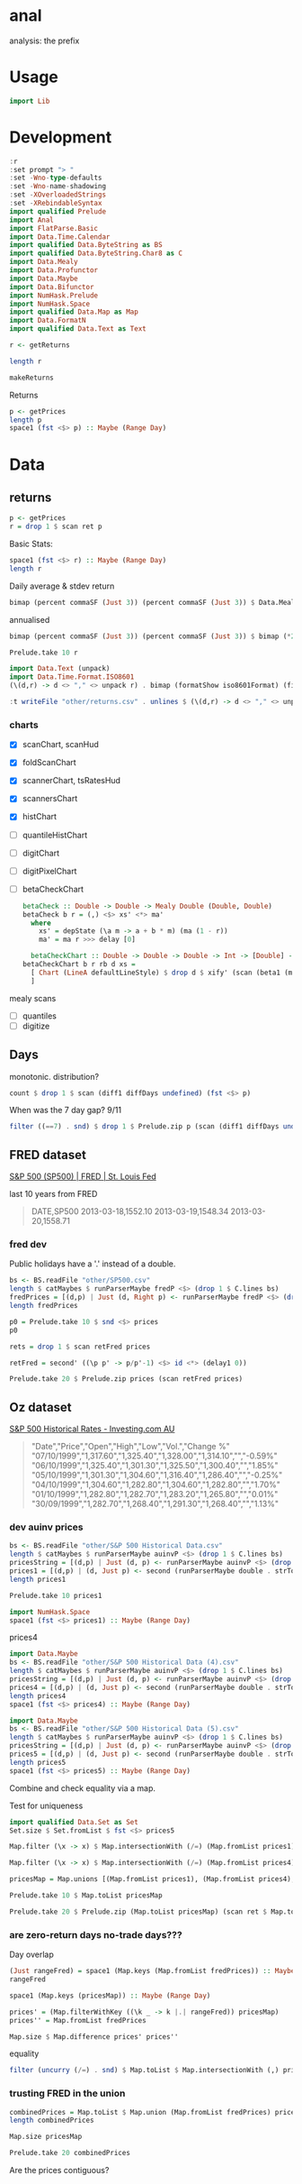 
* anal

[[https://hackage.haskell.org/package/anal][https://img.shields.io/hackage/v/anal.svg]]
[[https://github.com/tonyday567/anal/actions?query=workflow%3Ahaskell-ci][https://github.com/tonyday567/anal/workflows/haskell-ci/badge.svg]]

analysis: the prefix

* Usage

#+begin_src haskell :results output
import Lib
#+end_src

* Development

#+begin_src haskell :results output
:r
:set prompt "> "
:set -Wno-type-defaults
:set -Wno-name-shadowing
:set -XOverloadedStrings
:set -XRebindableSyntax
import qualified Prelude
import Anal
import FlatParse.Basic
import Data.Time.Calendar
import qualified Data.ByteString as BS
import qualified Data.ByteString.Char8 as C
import Data.Mealy
import Data.Profunctor
import Data.Maybe
import Data.Bifunctor
import NumHask.Prelude
import NumHask.Space
import qualified Data.Map as Map
import Data.FormatN
import qualified Data.Text as Text
#+end_src

#+RESULTS:
: Ok, one module loaded.

#+begin_src haskell
r <- getReturns
#+end_src

#+RESULTS:

#+begin_src haskell
length r
#+end_src

#+RESULTS:
: 10897

#+begin_src haskell
makeReturns
#+end_src

#+RESULTS:

Returns



#+begin_src haskell :results output
p <- getPrices
length p
space1 (fst <$> p) :: Maybe (Range Day)
#+end_src


* Data

** returns

#+begin_src haskell :results output
p <- getPrices
r = drop 1 $ scan ret p
#+end_src

#+RESULTS:

Basic Stats:

#+begin_src haskell :results output
space1 (fst <$> r) :: Maybe (Range Day)
length r

#+end_src

#+RESULTS:
: Just Range 1980-01-02 2023-03-17
: 10897

Daily average & stdev return

 #+begin_src haskell
bimap (percent commaSF (Just 3)) (percent commaSF (Just 3)) $ Data.Mealy.fold ((,) <$> (ma 1) <*> (std 1)) $ (snd <$> r)
 #+end_src

#+RESULTS:
| 0.0330% | 1.14% |

annualised

 #+begin_src haskell
bimap (percent commaSF (Just 3)) (percent commaSF (Just 3)) $ bimap (*250) (*sqrt(250)) <$> Data.Mealy.fold  ((,) <$> (ma 1) <*> (std 1)) $ (snd <$> r)
 #+end_src

#+RESULTS:
| 8.24% | 18.0% |

#+begin_src haskell
Prelude.take 10 r
#+end_src

#+RESULTS:
| 1980-01-02 | -0.019654352839890112 |
| 1980-01-03 | -0.005687219120589464 |
| 1980-01-04 |  0.012281684845870229 |
| 1980-01-07 | 0.0028129413766146577 |
| 1980-01-08 |  0.019472103412820314 |
| 1980-01-09 | 0.0018348629001102184 |
| 1980-01-10 |  0.007305968570550494 |
| 1980-01-11 |                   0.0 |
| 1980-01-14 |   0.00453927243341913 |
| 1980-01-15 | 0.0063205628025894585 |

#+begin_src haskell :results output
import Data.Text (unpack)
import Data.Time.Format.ISO8601
(\(d,r) -> d <> "," <> unpack r) . bimap (formatShow iso8601Format) (fixed (Just 6)) <$> Prelude.take 10 r
#+end_src

#+RESULTS:
: ["1980-01-02,-0.019654","1980-01-03,-0.005687","1980-01-04,0.012282","1980-01-07,0.002813","1980-01-08,0.019472","1980-01-09,0.001835","1980-01-10,0.007306","1980-01-11,0.000000","1980-01-14,0.004539","1980-01-15,0.006321"]

#+begin_src haskell
:t writeFile "other/returns.csv" . unlines $ (\(d,r) -> d <> "," <> unpack r) . bimap (formatShow iso8601Format) (fixed (Just 6)) <$> Prelude.take 10 r

#+end_src

#+RESULTS:
: writeFile "other/returns.csv" . unlines $ (\(d,r) -> d <> "," <> unpack r) . bimap (formatShow iso8601Format) (fixed (Just 6)) <$> Prelude.take 10 r
:   :: IO ()

*** charts

- [X] scanChart, scanHud
- [X] foldScanChart
- [X] scannerChart, tsRatesHud
- [X] scannersChart
- [X] histChart
- [ ] quantileHistChart
- [ ] digitChart
- [ ] digitPixelChart
- [ ] betaCheckChart

     #+begin_src haskell
betaCheck :: Double -> Double -> Mealy Double (Double, Double)
betaCheck b r = (,) <$> xs' <*> ma'
  where
    xs' = depState (\a m -> a + b * m) (ma (1 - r))
    ma' = ma r >>> delay [0]
#+end_src
  #+begin_src haskell
  betaCheckChart :: Double -> Double -> Double -> Int -> [Double] -> [Chart Double]
betaCheckChart b r rb d xs =
  [ Chart (LineA defaultLineStyle) $ drop d $ xify' (scan (beta1 (ma (1 - rb))) $ fromList $ drop 100 $ scan (betaCheck b r) xs)
  ]
  #+end_src
mealy scans
- [ ] quantiles
- [ ] digitize




** Days

monotonic. distribution?

#+begin_src haskell
count $ drop 1 $ scan (diff1 diffDays undefined) (fst <$> p)
#+end_src

#+RESULTS:
: fromList [(1,8544),(2,99),(3,1982),(4,269),(5,2),(7,1)]

When was the 7 day gap? 9/11

#+begin_src haskell
filter ((==7) . snd) $ drop 1 $ Prelude.zip p (scan (diff1 diffDays undefined) (fst <$> p))
#+end_src

#+RESULTS:
| (2001-09-17 1038.8) | 7 |

** FRED dataset

[[https://fred.stlouisfed.org/series/SP500][S&P 500 (SP500) | FRED | St. Louis Fed]]

last 10 years from FRED

#+begin_quote
DATE,SP500
2013-03-18,1552.10
2013-03-19,1548.34
2013-03-20,1558.71
#+end_quote

*** fred dev
Public holidays have a '.' instead of a double.

#+begin_src haskell :results output
bs <- BS.readFile "other/SP500.csv"
length $ catMaybes $ runParserMaybe fredP <$> (drop 1 $ C.lines bs)
fredPrices = [(d,p) | Just (d, Right p) <- runParserMaybe fredP <$> (drop 1 $ C.lines bs)]
length fredPrices
#+end_src

#+RESULTS:
: 2610
: 2519

#+begin_src haskell
p0 = Prelude.take 10 $ snd <$> prices
p0
#+end_src

#+RESULTS:
| 1552.1 | 1548.34 | 1558.71 | 1545.8 | 1556.89 | 1551.69 | 1563.77 | 1562.85 | 1569.19 | 1562.17 |

#+begin_src haskell
rets = drop 1 $ scan retFred prices
#+end_src

#+RESULTS:

#+begin_src haskell
retFred = second' ((\p p' -> p/p'-1) <$> id <*> (delay1 0))
#+end_src

#+RESULTS:

#+begin_src haskell
Prelude.take 20 $ Prelude.zip prices (scan retFred prices)
#+end_src

#+RESULTS:
| (2013-03-18 1552.1)  | (2013-03-18 Infinity)               |
| (2013-03-19 1548.34) | (2013-03-19 -0.002422524321886499)  |
| (2013-03-20 1558.71) | (2013-03-20 0.006697495382151253)   |
| (2013-03-21 1545.8)  | (2013-03-21 -0.008282490007762933)  |
| (2013-03-22 1556.89) | (2013-03-22 0.007174278690645686)   |
| (2013-03-25 1551.69) | (2013-03-25 -0.0033399919069426742) |
| (2013-03-26 1563.77) | (2013-03-26 0.007785060160212298)   |
| (2013-03-27 1562.85) | (2013-03-27 -0.0005883218120312783) |
| (2013-03-28 1569.19) | (2013-03-28 0.004056691301148607)   |
| (2013-04-01 1562.17) | (2013-04-01 -0.0044736456388327905) |
| (2013-04-02 1570.25) | (2013-04-02 0.005172292388152311)   |
| (2013-04-03 1553.69) | (2013-04-03 -0.010546091386721801)  |
| (2013-04-04 1559.98) | (2013-04-04 0.004048426648816772)   |
| (2013-04-05 1553.28) | (2013-04-05 -0.004294926858036674)  |
| (2013-04-08 1563.07) | (2013-04-08 0.006302791512154959)   |
| (2013-04-09 1568.61) | (2013-04-09 0.003544307036792871)   |
| (2013-04-10 1587.73) | (2013-04-10 0.012189135604133705)   |
| (2013-04-11 1593.37) | (2013-04-11 0.003552241250086574)   |
| (2013-04-12 1588.85) | (2013-04-12 -0.0028367548027137257) |
| (2013-04-15 1552.36) | (2013-04-15 -0.02296629637788339)   |

** Oz dataset

[[https://au.investing.com/indices/us-spx-500-historical-data][S&P 500 Historical Rates - Investing.com AU]]

  #+begin_quote
"Date","Price","Open","High","Low","Vol.","Change %"
"07/10/1999","1,317.60","1,325.40","1,328.00","1,314.10","","-0.59%"
"06/10/1999","1,325.40","1,301.30","1,325.50","1,300.40","","1.85%"
"05/10/1999","1,301.30","1,304.60","1,316.40","1,286.40","","-0.25%"
"04/10/1999","1,304.60","1,282.80","1,304.60","1,282.80","","1.70%"
"01/10/1999","1,282.80","1,282.70","1,283.20","1,265.80","","0.01%"
"30/09/1999","1,282.70","1,268.40","1,291.30","1,268.40","","1.13%"
  #+end_quote


*** dev auinv prices

#+begin_src haskell :results output
bs <- BS.readFile "other/S&P 500 Historical Data.csv"
length $ catMaybes $ runParserMaybe auinvP <$> (drop 1 $ C.lines bs)
pricesString = [(d,p) | Just (d, p) <- runParserMaybe auinvP <$> (drop 1 $ C.lines bs)]
prices1 = [(d,p) | (d, Just p) <- second (runParserMaybe double . strToUtf8) <$> pricesString]
length prices1
#+end_src

#+RESULTS:
: 5000
: 5000

#+begin_src haskell
Prelude.take 10 prices1
#+end_src

#+RESULTS:
| 1999-10-07 | 1317.6 |
| 1999-10-06 | 1325.4 |
| 1999-10-05 | 1301.3 |
| 1999-10-04 | 1304.6 |
| 1999-10-01 | 1282.8 |
| 1999-09-30 | 1282.7 |
| 1999-09-29 | 1268.4 |
| 1999-09-28 | 1282.2 |
| 1999-09-27 | 1283.3 |
| 1999-09-24 | 1277.4 |


#+begin_src haskell
import NumHask.Space
space1 (fst <$> prices1) :: Maybe (Range Day)
#+end_src

#+RESULTS:
: Just Range 1980-01-01 1999-10-07


prices4

#+begin_src haskell :results output
import Data.Maybe
bs <- BS.readFile "other/S&P 500 Historical Data (4).csv"
length $ catMaybes $ runParserMaybe auinvP <$> (drop 1 $ C.lines bs)
pricesString = [(d,p) | Just (d, p) <- runParserMaybe auinvP <$> (drop 1 $ C.lines bs)]
prices4 = [(d,p) | (d, Just p) <- second (runParserMaybe double . strToUtf8) <$> pricesString]
length prices4
space1 (fst <$> prices4) :: Maybe (Range Day)
#+end_src

#+RESULTS:
: 5000
: 5000
: Just Range 1999-01-04 2018-11-13


#+begin_src haskell :results output
import Data.Maybe
bs <- BS.readFile "other/S&P 500 Historical Data (5).csv"
length $ catMaybes $ runParserMaybe auinvP <$> (drop 1 $ C.lines bs)
pricesString = [(d,p) | Just (d, p) <- runParserMaybe auinvP <$> (drop 1 $ C.lines bs)]
prices5 = [(d,p) | (d, Just p) <- second (runParserMaybe double . strToUtf8) <$> pricesString]
length prices5
space1 (fst <$> prices5) :: Maybe (Range Day)
#+end_src

#+RESULTS:
: 1311
: 1311
: Just Range 2018-01-02 2023-03-17


Combine and check equality via a map.

Test for uniqueness

#+begin_src haskell
import qualified Data.Set as Set
Set.size $ Set.fromList $ fst <$> prices5
#+end_src

#+RESULTS:
: 1311

#+begin_src haskell
Map.filter (\x -> x) $ Map.intersectionWith (/=) (Map.fromList prices1) (Map.fromList prices4)
#+end_src

#+RESULTS:
: fromList []


#+begin_src haskell
Map.filter (\x -> x) $ Map.intersectionWith (/=) (Map.fromList prices4) (Map.fromList prices5)
#+end_src

#+RESULTS:
: fromList []


#+begin_src haskell
pricesMap = Map.unions [(Map.fromList prices1), (Map.fromList prices4), (Map.fromList prices5)]
#+end_src

#+RESULTS:

#+begin_src haskell
Prelude.take 10 $ Map.toList pricesMap
#+end_src

#+RESULTS:
| 1980-01-01 | 107.9 |
| 1980-01-02 | 105.8 |
| 1980-01-03 | 105.2 |
| 1980-01-04 | 106.5 |
| 1980-01-07 | 106.8 |
| 1980-01-08 | 108.9 |
| 1980-01-09 | 109.1 |
| 1980-01-10 | 109.9 |
| 1980-01-11 | 109.9 |
| 1980-01-14 | 110.4 |



#+begin_src haskell
Prelude.take 20 $ Prelude.zip (Map.toList pricesMap) (scan ret $ Map.toList pricesMap)
#+end_src

#+RESULTS:
| (1980-01-01 107.9) | (1980-01-01 Infinity)               |
| (1980-01-02 105.8) | (1980-01-02 -0.019462465245597804)  |
| (1980-01-03 105.2) | (1980-01-03 -0.005671077504725841)  |
| (1980-01-04 106.5) | (1980-01-04 0.012357414448669113)   |
| (1980-01-07 106.8) | (1980-01-07 0.0028169014084507005)  |
| (1980-01-08 108.9) | (1980-01-08 0.0196629213483146)     |
| (1980-01-09 109.1) | (1980-01-09 0.0018365472910926162)  |
| (1980-01-10 109.9) | (1980-01-10 0.007332722273144077)   |
| (1980-01-11 109.9) | (1980-01-11 0.0)                    |
| (1980-01-14 110.4) | (1980-01-14 0.0045495905368517775)  |
| (1980-01-15 111.1) | (1980-01-15 0.006340579710144789)   |
| (1980-01-16 111.1) | (1980-01-16 0.0)                    |
| (1980-01-17 110.7) | (1980-01-17 -0.0036003600360035026) |
| (1980-01-18 111.1) | (1980-01-18 0.0036133694670279493)  |
| (1980-01-21 112.1) | (1980-01-21 0.00900090009000909)    |
| (1980-01-22 111.5) | (1980-01-22 -0.005352363960749229)  |
| (1980-01-23 113.4) | (1980-01-23 0.01704035874439458)    |
| (1980-01-24 113.7) | (1980-01-24 0.002645502645502562)   |
| (1980-01-25 113.6) | (1980-01-25 -0.0008795074758136678) |
| (1980-01-28 114.8) | (1980-01-28 0.010563380281690238)   |


*** are zero-return days no-trade days???

Day overlap

#+begin_src haskell
(Just rangeFred) = space1 (Map.keys (Map.fromList fredPrices)) :: Maybe (Range Day)
rangeFred
#+end_src

#+RESULTS:
: Range 2013-03-18 2023-03-17

#+begin_src haskell
space1 (Map.keys (pricesMap)) :: Maybe (Range Day)
#+end_src

#+RESULTS:
: Just Range 1980-01-01 2023-03-17

#+begin_src haskell
prices' = (Map.filterWithKey ((\k _ -> k |.| rangeFred)) pricesMap)
prices'' = Map.fromList fredPrices
#+end_src

#+RESULTS:

#+begin_src haskell
Map.size $ Map.difference prices' prices''
#+end_src

#+RESULTS:
: 0

equality

#+begin_src haskell
filter (uncurry (/=) . snd) $ Map.toList $ Map.intersectionWith (,) prices' prices''
#+end_src

#+RESULTS:
| 2021-07-19 | (4258.63 4258.49) |
| 2021-07-20 | (4323.21 4323.06) |
| 2021-07-23 | (4411.8 4411.79)  |
| 2021-07-26 | (4422.23 4422.3)  |
| 2021-07-28 | (4400.65 4400.64) |
| 2021-08-02 | (4387.11 4387.16) |
| 2021-08-04 | (4402.68 4402.66) |
| 2021-08-12 | (4460.84 4460.83) |
| 2021-08-16 | (4479.66 4479.71) |
| 2021-08-23 | (4479.54 4479.53) |
| 2021-08-26 | (4469.91 4470.0)  |
| 2021-09-16 | (4473.76 4473.75) |
| 2021-09-21 | (4354.18 4354.19) |
| 2021-10-01 | (4357.05 4357.04) |
| 2021-10-08 | (4391.36 4391.34) |
| 2021-10-12 | (4350.64 4350.65) |
| 2021-10-14 | (4438.23 4438.26) |
| 2021-10-18 | (4486.48 4486.46) |
| 2021-11-15 | (4682.81 4682.8)  |
| 2021-11-18 | (4706.64 4704.54) |
| 2021-11-22 | (4682.95 4682.94) |
| 2021-12-13 | (4669.15 4668.97) |
| 2021-12-15 | (4709.84 4709.85) |
| 2021-12-23 | (4725.78 4725.79) |
| 2021-12-28 | (4786.36 4786.35) |
| 2022-01-07 | (4677.02 4677.03) |
| 2022-01-13 | (4659.02 4659.03) |
| 2022-01-18 | (4577.34 4577.11) |
| 2022-01-21 | (4397.93 4397.94) |
| 2022-01-27 | (4326.5 4326.51)  |
| 2022-02-02 | (4589.32 4589.38) |
| 2022-02-04 | (4500.54 4500.53) |
| 2022-02-10 | (4504.06 4504.08) |
| 2022-02-22 | (4304.74 4304.76) |
| 2022-02-25 | (4384.62 4384.65) |
| 2022-02-28 | (4373.79 4373.94) |
| 2022-03-08 | (4170.62 4170.7)  |
| 2022-03-16 | (4357.95 4357.86) |
| 2022-03-18 | (4463.09 4463.12) |
| 2022-03-23 | (4456.23 4456.24) |
| 2022-03-25 | (4543.04 4543.06) |
| 2022-05-05 | (4152.38 4146.87) |
| 2023-03-14 | (3920.56 3919.29) |

*** trusting FRED in the union

 #+begin_src haskell
combinedPrices = Map.toList $ Map.union (Map.fromList fredPrices) pricesMap
length combinedPrices
#+end_src

#+RESULTS:
: 10898


 #+begin_src haskell
Map.size pricesMap
 #+end_src

#+RESULTS:
: 10898

 #+begin_src haskell
Prelude.take 20 combinedPrices
#+end_src

#+RESULTS:
| 1980-01-01 | 107.9 |
| 1980-01-02 | 105.8 |
| 1980-01-03 | 105.2 |
| 1980-01-04 | 106.5 |
| 1980-01-07 | 106.8 |
| 1980-01-08 | 108.9 |
| 1980-01-09 | 109.1 |
| 1980-01-10 | 109.9 |
| 1980-01-11 | 109.9 |
| 1980-01-14 | 110.4 |
| 1980-01-15 | 111.1 |
| 1980-01-16 | 111.1 |
| 1980-01-17 | 110.7 |
| 1980-01-18 | 111.1 |
| 1980-01-21 | 112.1 |
| 1980-01-22 | 111.5 |
| 1980-01-23 | 113.4 |
| 1980-01-24 | 113.7 |
| 1980-01-25 | 113.6 |
| 1980-01-28 | 114.8 |

Are the prices contiguous?
